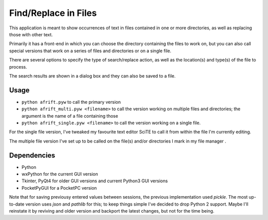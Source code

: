 Find/Replace in Files
=====================

This application is meant to show occurrences of text in files contained in
one or more directories, as well as replacing those with other text.

Primarily it has a front-end in which you can choose the directory
containing the files to work on, but you can also call special versions
that work on a series of files and directories or on a single file.

There are several options to specify the type of search/replace action,
as well as the location(s) and type(s) of the file to process.

The search results are shown in a dialog box and they can also be saved to a file.


Usage
-----

+ ``python afrift.pyw`` to call the primary version
+ ``python afrift_multi.pyw <filename>`` to call the version working on multiple files and directories; the argument is the name of a file containing those
+ ``python afrift_single.pyw <filename>`` to call the version working on a single file.

For the single file version, I've tweaked my favourite text editor SciTE to call
it from within the file I'm currently editing.

The multiple file version I've set up to be called on the file(s) and/or directories
I mark in my file manager .


Dependencies
------------

- Python
- wxPython for the current GUI version
- Tkinter, PyQt4 for older GUI versions and current Python3 GUI versions
- PocketPyGUI for a PocketPC version

Note that for saving previousy entered values between sessions, the previous
implementation used *pickle*. The most up-to-date version uses *json* and *pathlib*
for this; to keep things simple I've decided to drop Python 2 support.
Maybe I'll reinstate it by reviving and older version and backport the latest
changes, but not for the time being.

